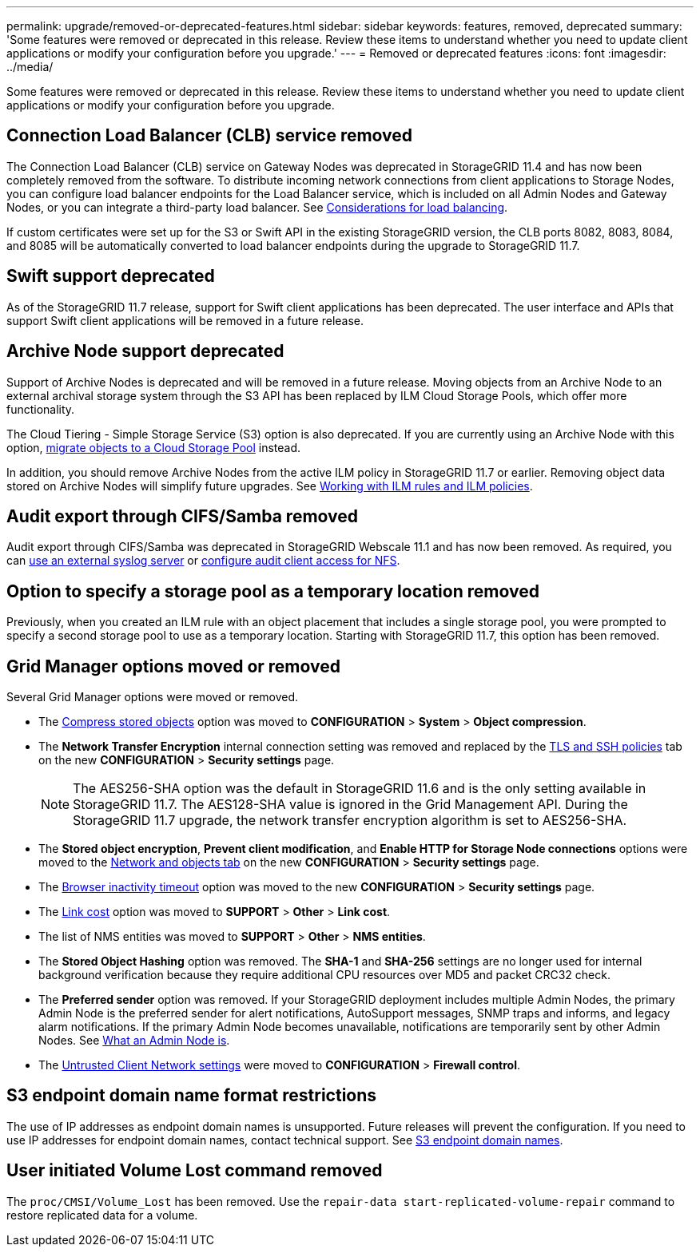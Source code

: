 ---
permalink: upgrade/removed-or-deprecated-features.html
sidebar: sidebar
keywords: features, removed, deprecated
summary: 'Some features were removed or deprecated in this release. Review these items to understand whether you need to update client applications or modify your configuration before you upgrade.'
---
= Removed or deprecated features
:icons: font
:imagesdir: ../media/

[.lead]
Some features were removed or deprecated in this release. Review these items to understand whether you need to update client applications or modify your configuration before you upgrade.

== Connection Load Balancer (CLB) service removed
The Connection Load Balancer (CLB) service on Gateway Nodes was deprecated in StorageGRID 11.4 and has now been completely removed from the software. To distribute incoming network connections from client applications to Storage Nodes, you can configure load balancer endpoints for the Load Balancer service, which is included on all Admin Nodes and Gateway Nodes, or you can integrate a third-party load balancer. See link:../admin/managing-load-balancing.html[Considerations for load balancing].

If custom certificates were set up for the S3 or Swift API in the existing StorageGRID version, the CLB ports 8082, 8083, 8084, and 8085 will be automatically converted to load balancer endpoints during the upgrade to StorageGRID 11.7.

== Swift support deprecated
As of the StorageGRID 11.7 release, support for Swift client applications has been deprecated. The user interface and APIs that support Swift client applications will be removed in a future release.

== Archive Node support deprecated
Support of Archive Nodes is deprecated and will be removed in a future release. Moving objects from an Archive Node to an external archival storage system through the S3 API has been replaced by ILM Cloud Storage Pools, which offer more functionality. 

The Cloud Tiering - Simple Storage Service (S3) option is also deprecated. If you are currently using an Archive Node with this option, link:../admin/migrating-objects-from-cloud-tiering-s3-to-cloud-storage-pool.html[migrate objects to a Cloud Storage Pool] instead.

In addition, you should remove Archive Nodes from the active ILM policy in StorageGRID 11.7 or earlier. Removing object data stored on Archive Nodes will simplify future upgrades. See link:../ilm/working-with-ilm-rules-and-ilm-policies.html[Working with ILM rules and ILM policies].

== Audit export through CIFS/Samba removed
Audit export through CIFS/Samba was deprecated in StorageGRID Webscale 11.1 and has now been removed. As required, you can link:../monitor/considerations-for-external-syslog-server.html[use an external syslog server] or link:../admin/configuring-audit-client-access.html[configure audit client access for NFS].

== Option to specify a storage pool as a temporary location removed
Previously, when you created an ILM rule with an object placement that includes a single storage pool, you were prompted to specify a second storage pool to use as a temporary location. Starting with StorageGRID 11.7, this option has been removed.

== Grid Manager options moved or removed 

Several Grid Manager options were moved or removed.

* The link:../admin/configuring-stored-object-compression.html[Compress stored objects] option was moved to *CONFIGURATION* > *System* > *Object compression*.

* The *Network Transfer Encryption* internal connection setting was removed and replaced by the link:../admin/manage-tls-ssh-policy.html[TLS and SSH policies] tab on the new *CONFIGURATION* > *Security settings* page. 
+
NOTE: The AES256-SHA option was the default in StorageGRID 11.6 and is the only setting available in StorageGRID 11.7. The AES128-SHA value is ignored in the Grid Management API. During the StorageGRID 11.7 upgrade, the network transfer encryption algorithm is set to AES256-SHA.

* The *Stored object encryption*, *Prevent client modification*, and *Enable HTTP for Storage Node connections* options were moved to the link:../admin/changing-network-options-object-encryption.html[Network and objects tab] on the new *CONFIGURATION* > *Security settings* page. 

* The link:../admin/changing-browser-session-timeout-interface.html[Browser inactivity timeout] option was moved to the new *CONFIGURATION* > *Security settings* page. 

* The link:../admin/manage-link-costs.html[Link cost] option was moved to *SUPPORT* > *Other* > *Link cost*.

* The list of NMS entities was moved to *SUPPORT* > *Other* > *NMS entities*.

* The *Stored Object Hashing* option was removed. The *SHA-1* and *SHA-256* settings are no longer used for internal background verification because they require additional CPU resources over MD5 and packet CRC32 check.

* The *Preferred sender* option was removed. If your StorageGRID deployment includes multiple Admin Nodes, the primary Admin Node is the preferred sender for alert notifications, AutoSupport messages, SNMP traps and informs, and legacy alarm notifications. If the primary Admin Node becomes unavailable, notifications are temporarily sent by other Admin Nodes. See link:../admin/what-admin-node-is.html[What an Admin Node is].

* The link:../admin/configure-firewall-controls.html#untrusted-client-network[Untrusted Client Network settings] were moved to *CONFIGURATION* > *Firewall control*.

== S3 endpoint domain name format restrictions 
The use of IP addresses as endpoint domain names is unsupported. Future releases will prevent the configuration. If you need to use IP addresses for endpoint domain names, contact technical support. See link:../admin/configuring-s3-api-endpoint-domain-names.html[S3 endpoint domain names].

== User initiated Volume Lost command removed
The `proc/CMSI/Volume_Lost` has been removed. Use the `repair-data start-replicated-volume-repair` command to restore replicated data for a volume.